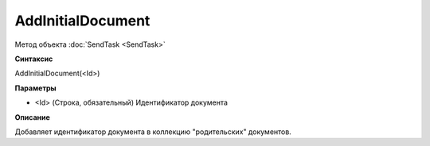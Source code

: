﻿AddInitialDocument
==================

Метод объекта :doc:`SendTask <SendTask>`

**Синтаксис**


AddInitialDocument(<Id>)

**Параметры**


-  <Id> (Строка, обязательный) Идентификатор документа

**Описание**


Добавляет идентификатор документа в коллекцию "родительских" документов.
